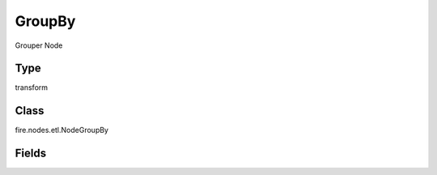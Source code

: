 GroupBy
=========== 

Grouper Node

Type
--------- 

transform

Class
--------- 

fire.nodes.etl.NodeGroupBy

Fields
--------- 

.. list-table::
      :widths: 10 5 10
      :header-rows: 1

      * - Name
        - Title
        - Description
      * - Aggregation Setting
        - Aggregation Setting
      * - groupingCols
        - Grouping Columns
        - Grouping Columns
      * - aggregateCols
        - Aggregate Columns
        - Aggregate Columns
      * - aggregateOperations
        - Aggregate Operation to use
        - Aggregate Operation
      * - Filter Setting
        - Filter Setting
      * - whereClause
        - Where Clause
        - where condition before group by function
      * - havingClause
        - Having Clause
        - having condition after group by function




